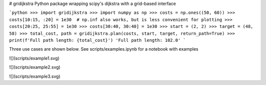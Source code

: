 # gridijkstra
Python package wrapping scipy's dijkstra with a grid-based interface

```python
>>> import gridijkstra
>>> import numpy as np
>>> costs = np.ones((50, 60))
>>> costs[10:15, :20] = 1e30  # np.inf also works, but is less convenient for plotting
>>> costs[20:25, 25:55] = 1e30
>>> costs[30:40, 30:40] = 1e30
>>> start = (2, 2)
>>> target = (48, 58)
>>> total_cost, path = gridijkstra.plan(costs, start, target, return_path=True)
>>> print(f'Full path length: {total_cost}')
'Full path length: 102.0'
```

Three use cases are shown below. See scripts/examples.ipynb for a notebook with examples

![](scripts/example1.svg)

![](scripts/example2.svg)

![](scripts/example3.svg)



